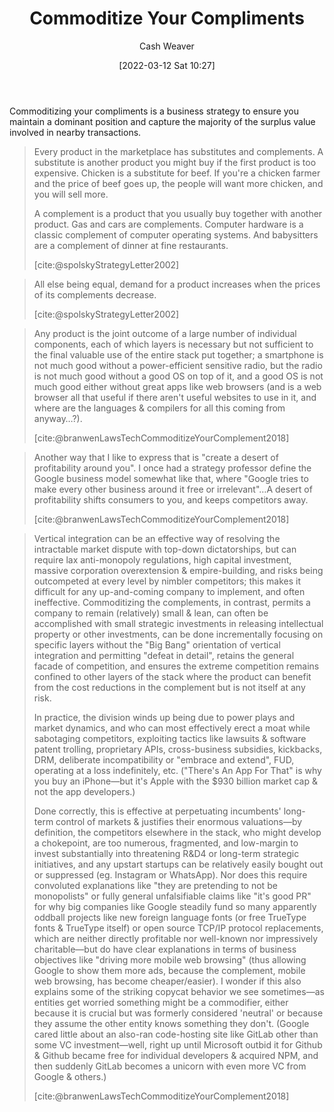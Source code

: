 :PROPERTIES:
:ID:       f4ce56ce-f473-4f06-b78b-db67aaaa45d2
:END:
#+title: Commoditize Your Compliments
#+author: Cash Weaver
#+date: [2022-03-12 Sat 10:27]
#+filetags: :concept:

Commoditizing your compliments is a business strategy to ensure you maintain a dominant position and capture the majority of the surplus value involved in nearby transactions.

#+begin_quote
Every product in the marketplace has substitutes and complements. A substitute is another product you might buy if the first product is too expensive. Chicken is a substitute for beef. If you're a chicken farmer and the price of beef goes up, the people will want more chicken, and you will sell more.

A complement is a product that you usually buy together with another product. Gas and cars are complements. Computer hardware is a classic complement of computer operating systems. And babysitters are a complement of dinner at fine restaurants.

[cite:@spolskyStrategyLetter2002]
#+end_quote


#+begin_quote
All else being equal, demand for a product increases when the prices of its complements decrease.

[cite:@spolskyStrategyLetter2002]
#+end_quote

#+begin_quote
Any product is the joint outcome of a large number of individual components, each of which layers is necessary but not sufficient to the final valuable use of the entire stack put together; a smartphone is not much good without a power-efficient sensitive radio, but the radio is not much good without a good OS on top of it, and a good OS is not much good either without great apps like web browsers (and is a web browser all that useful if there aren't useful websites to use in it, and where are the languages & compilers for all this coming from anyway…?).

[cite:@branwenLawsTechCommoditizeYourComplement2018]
#+end_quote

#+begin_quote
Another way that I like to express that is "create a desert of profitability around you". I once had a strategy professor define the Google business model somewhat like that, where "Google tries to make every other business around it free or irrelevant"…A desert of profitability shifts consumers to you, and keeps competitors away.

[cite:@branwenLawsTechCommoditizeYourComplement2018]
#+end_quote

#+begin_quote
Vertical integration can be an effective way of resolving the intractable market dispute with top-down dictatorships, but can require lax anti-monopoly regulations, high capital investment, massive corporation overextension & empire-building, and risks being outcompeted at every level by nimbler competitors; this makes it difficult for any up-and-coming company to implement, and often ineffective. Commoditizing the complements, in contrast, permits a company to remain (relatively) small & lean, can often be accomplished with small strategic investments in releasing intellectual property or other investments, can be done incrementally focusing on specific layers without the "Big Bang" orientation of vertical integration and permitting "defeat in detail", retains the general facade of competition, and ensures the extreme competition remains confined to other layers of the stack where the product can benefit from the cost reductions in the complement but is not itself at any risk.

In practice, the division winds up being due to power plays and market dynamics, and who can most effectively erect a moat while sabotaging competitors, exploiting tactics like lawsuits & software patent trolling, proprietary APIs, cross-business subsidies, kickbacks, DRM, deliberate incompatibility or "embrace and extend", FUD, operating at a loss indefinitely, etc. ("There's An App For That" is why you buy an iPhone—but it's Apple with the $930 billion market cap & not the app developers.)

Done correctly, this is effective at perpetuating incumbents' long-term control of markets & justifies their enormous valuations—by definition, the competitors elsewhere in the stack, who might develop a chokepoint, are too numerous, fragmented, and low-margin to invest substantially into threatening R&D4 or long-term strategic initiatives, and any upstart startups can be relatively easily bought out or suppressed (eg. Instagram or WhatsApp). Nor does this require convoluted explanations like "they are pretending to not be monopolists" or fully general unfalsifiable claims like "it's good PR" for why big companies like Google steadily fund so many apparently oddball projects like new foreign language fonts (or free TrueType fonts & TrueType itself) or open source TCP/​IP protocol replacements, which are neither directly profitable nor well-known nor impressively charitable—but do have clear explanations in terms of business objectives like "driving more mobile web browsing" (thus allowing Google to show them more ads, because the complement, mobile web browsing, has become cheaper/​easier). I wonder if this also explains some of the striking copycat behavior we see sometimes—as entities get worried something might be a commodifier, either because it is crucial but was formerly considered 'neutral' or because they assume the other entity knows something they don't. (Google cared little about an also-ran code-hosting site like GitLab other than some VC investment—well, right up until Microsoft outbid it for Github & Github became free for individual developers & acquired NPM⁠, and then suddenly GitLab becomes a unicorn with even more VC from Google & others.)

[cite:@branwenLawsTechCommoditizeYourComplement2018]
#+end_quote
#+print_bibliography:
* Anki :noexport:
:PROPERTIES:
:ANKI_DECK: Default
:END:
